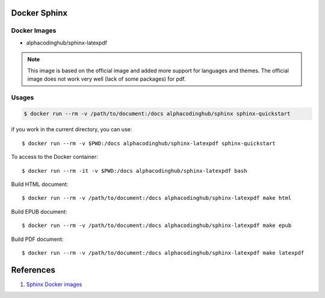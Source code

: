 .. _sphinxDocker:

Docker Sphinx
===============

Docker Images
---------------

- alphacodinghub/sphinx-latexpdf

.. note::
  This image is based on the official image and added more support for languages and themes. The official image does not work very well (lack of some packages) for pdf.

Usages
-----------

.. code-block:: bash

  $ docker run --rm -v /path/to/document:/docs alphacodinghub/sphinx sphinx-quickstart

if you work in the current directory, you can use::

  $ docker run --rm -v $PWD:/docs alphacodinghub/sphinx-latexpdf sphinx-quickstart

To access to the Docker container::

  $ docker run --rm -it -v $PWD:/docs alphacodinghub/sphinx-latexpdf bash

Build HTML document::

  $ docker run --rm -v /path/to/document:/docs alphacodinghub/sphinx-latexpdf make html

Build EPUB document::

  $ docker run --rm -v /path/to/document:/docs alphacodinghub/sphinx-latexpdf make epub

Build PDF document::

  $ docker run --rm -v /path/to/document:/docs alphacodinghub/sphinx-latexpdf make latexpdf


References
================

#. `Sphinx Docker images <https://hub.docker.com/r/sphinxdoc/sphinx-latexpdf>`_